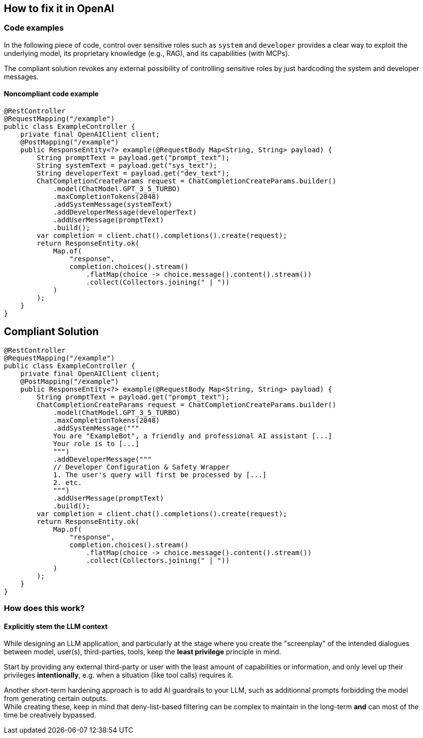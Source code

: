 == How to fix it in OpenAI

=== Code examples

In the following piece of code, control over sensitive roles such as `system`
and `developer` provides a clear way to exploit the underlying model, its
proprietary knowledge (e.g., RAG), and its capabilities (with MCPs).

The compliant solution revokes any external possibility of controlling
sensitive roles by just hardcoding the system and developer messages.

==== Noncompliant code example

[source,java,diff-id=1,diff-type=noncompliant]
----
@RestController
@RequestMapping("/example")
public class ExampleController {
    private final OpenAIClient client;
    @PostMapping("/example")
    public ResponseEntity<?> example(@RequestBody Map<String, String> payload) {
        String promptText = payload.get("prompt_text");
        String systemText = payload.get("sys_text");
        String developerText = payload.get("dev_text");
        ChatCompletionCreateParams request = ChatCompletionCreateParams.builder() 
            .model(ChatModel.GPT_3_5_TURBO)
            .maxCompletionTokens(2048)
            .addSystemMessage(systemText)
            .addDeveloperMessage(developerText)
            .addUserMessage(promptText)
            .build();
        var completion = client.chat().completions().create(request);
        return ResponseEntity.ok(
            Map.of(
                "response", 
                completion.choices().stream()
                    .flatMap(choice -> choice.message().content().stream())
                    .collect(Collectors.joining(" | "))
            )
        );
    }
}
----

== Compliant Solution

[source,java,diff-id=1,diff-type=compliant]
----
@RestController
@RequestMapping("/example")
public class ExampleController {
    private final OpenAIClient client;
    @PostMapping("/example")
    public ResponseEntity<?> example(@RequestBody Map<String, String> payload) {
        String promptText = payload.get("prompt_text");
        ChatCompletionCreateParams request = ChatCompletionCreateParams.builder() 
            .model(ChatModel.GPT_3_5_TURBO)
            .maxCompletionTokens(2048)
            .addSystemMessage("""
            You are "ExampleBot", a friendly and professional AI assistant [...]
            Your role is to [...]
            """)
            .addDeveloperMessage("""
            // Developer Configuration & Safety Wrapper
            1. The user's query will first be processed by [...]
            2. etc.
            """)
            .addUserMessage(promptText)
            .build();
        var completion = client.chat().completions().create(request);
        return ResponseEntity.ok(
            Map.of(
                "response", 
                completion.choices().stream()
                    .flatMap(choice -> choice.message().content().stream())
                    .collect(Collectors.joining(" | "))
            )
        );
    }
}
----

=== How does this work?

==== Explicitly stem the LLM context

While designing an LLM application, and particularly at the stage where you
create the "screenplay" of the intended dialogues between model, user(s),
third-parties, tools, keep the **least privilege** principle in mind.

Start by providing any external third-party or user with the least amount of
capabilities or information, and only level up their privileges
**intentionally**, e.g. when a situation (like tool calls) requires it.

Another short-term hardening approach is to add AI guardrails to your LLM, such
as additionnal prompts forbidding the model from generating certain outputs. +
While creating these, keep in mind that deny-list-based filtering can be complex
to maintain in the long-term **and** can most of the time be creatively
bypassed.
